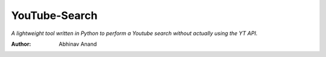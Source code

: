 YouTube-Search
====

*A lightweight tool written in Python to perform a Youtube search without actually using the YT API.*

:Author: Abhinav Anand
